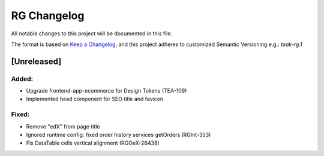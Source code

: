 RG Changelog
############

All notable changes to this project will be documented in this file.

The format is based on `Keep a Changelog <https://keepachangelog.com/en/1.0.0/>`_,
and this project adheres to customized Semantic Versioning e.g.: `teak-rg.1`

[Unreleased]
************

Added:
======
* Upgrade frontend-app-ecommerce for Design Tokens (TEA-109)
* Implemented head component for SEO title and favicon

Fixed:
======
* Remove "edX" from page title
* Ignored runtime config: fixed order history services getOrders (RGInt-353)
* Fix DataTable cells vertical alignment (RGOeX-26438)

